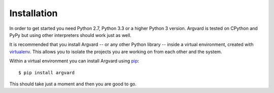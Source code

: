 Installation
============

In order to get started you need Python 2.7, Python 3.3 or a higher Python 3
version. Argvard is tested on CPython and PyPy but using other interpreters
should work just as well.

It is recommended that you install Argvard -- or any other Python library --
inside a virtual environment, created with virtualenv_. This allows you to
isolate the projects you are working on from each other and the system.

Within a virtual environment you can install Argvard using pip_::

    $ pip install argvard

This should take just a moment and then you are good to go.

.. _virtualenv: http://www.virtualenv.org/
.. _pip: http://www.pip-installer.org/

